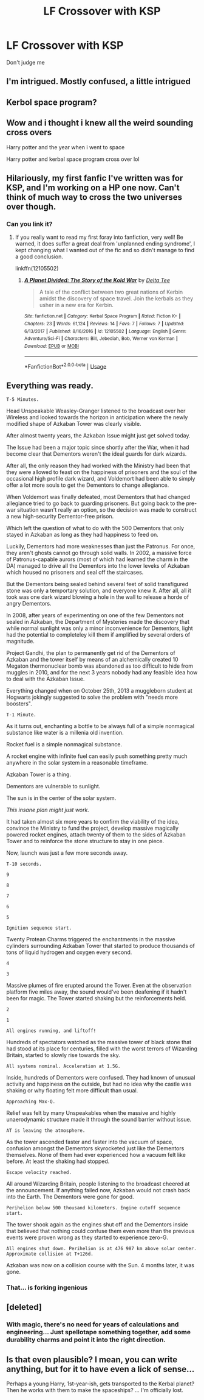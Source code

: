 #+TITLE: LF Crossover with KSP

* LF Crossover with KSP
:PROPERTIES:
:Author: 15_Redstones
:Score: 19
:DateUnix: 1566826213.0
:DateShort: 2019-Aug-26
:FlairText: Prompt/Request 
:END:
Don't judge me


** I'm intrigued. Mostly confused, a little intrigued
:PROPERTIES:
:Author: steelclaymore13
:Score: 14
:DateUnix: 1566830897.0
:DateShort: 2019-Aug-26
:END:


** Kerbol space program?
:PROPERTIES:
:Author: NerdyMcNerdPants97
:Score: 10
:DateUnix: 1566831869.0
:DateShort: 2019-Aug-26
:END:


** Wow and i thought i knew all the weird sounding cross overs

Harry potter and the year when i went to space

Harry potter and kerbal space program cross over lol
:PROPERTIES:
:Author: Erkkipotter
:Score: 6
:DateUnix: 1566833476.0
:DateShort: 2019-Aug-26
:END:


** Hilariously, my first fanfic I've written was for KSP, and I'm working on a HP one now. Can't think of much way to cross the two universes over though.
:PROPERTIES:
:Author: CalculusWarrior
:Score: 3
:DateUnix: 1566831746.0
:DateShort: 2019-Aug-26
:END:

*** Can you link it?
:PROPERTIES:
:Author: 15_Redstones
:Score: 2
:DateUnix: 1566832244.0
:DateShort: 2019-Aug-26
:END:

**** If you really want to read my first foray into fanfiction, very well! Be warned, it does suffer a great deal from 'unplanned ending syndrome', I kept changing what I wanted out of the fic and so didn't manage to find a good conclusion.

linkffn(12105502)
:PROPERTIES:
:Author: CalculusWarrior
:Score: 2
:DateUnix: 1566836096.0
:DateShort: 2019-Aug-26
:END:

***** [[https://www.fanfiction.net/s/12105502/1/][*/A Planet Divided: The Story of the Kold War/*]] by [[https://www.fanfiction.net/u/8171962/Delta-Tee][/Delta Tee/]]

#+begin_quote
  A tale of the conflict between two great nations of Kerbin amidst the discovery of space travel. Join the kerbals as they usher in a new era for Kerbin.
#+end_quote

^{/Site/:} ^{fanfiction.net} ^{*|*} ^{/Category/:} ^{Kerbal} ^{Space} ^{Program} ^{*|*} ^{/Rated/:} ^{Fiction} ^{K+} ^{*|*} ^{/Chapters/:} ^{23} ^{*|*} ^{/Words/:} ^{61,124} ^{*|*} ^{/Reviews/:} ^{14} ^{*|*} ^{/Favs/:} ^{7} ^{*|*} ^{/Follows/:} ^{7} ^{*|*} ^{/Updated/:} ^{6/13/2017} ^{*|*} ^{/Published/:} ^{8/16/2016} ^{*|*} ^{/id/:} ^{12105502} ^{*|*} ^{/Language/:} ^{English} ^{*|*} ^{/Genre/:} ^{Adventure/Sci-Fi} ^{*|*} ^{/Characters/:} ^{Bill,} ^{Jebediah,} ^{Bob,} ^{Werner} ^{von} ^{Kerman} ^{*|*} ^{/Download/:} ^{[[http://www.ff2ebook.com/old/ffn-bot/index.php?id=12105502&source=ff&filetype=epub][EPUB]]} ^{or} ^{[[http://www.ff2ebook.com/old/ffn-bot/index.php?id=12105502&source=ff&filetype=mobi][MOBI]]}

--------------

*FanfictionBot*^{2.0.0-beta} | [[https://github.com/tusing/reddit-ffn-bot/wiki/Usage][Usage]]
:PROPERTIES:
:Author: FanfictionBot
:Score: 1
:DateUnix: 1566836110.0
:DateShort: 2019-Aug-26
:END:


** Everything was ready.

=T-5 Minutes.=

Head Unspeakable Weasley-Granger listened to the broadcast over her Wireless and looked towards the horizon in anticipation where the newly modified shape of Azkaban Tower was clearly visible.

After almost twenty years, the Azkaban Issue might just get solved today.

The Issue had been a major topic since shortly after the War, when it had become clear that Dementors weren't the ideal guards for dark wizards.

After all, the only reason they had worked with the Ministry had been that they were allowed to feast on the happiness of prisoners and the soul of the occasional high profile dark wizard, and Voldemort had been able to simply offer a lot more souls to get the Dementors to change allegiance.

When Voldemort was finally defeated, most Dementors that had changed allegiance tried to go back to guarding prisoners. But going back to the pre-war situation wasn't really an option, so the decision was made to construct a new high-security Dementor-free prison.

Which left the question of what to do with the 500 Dementors that only stayed in Azkaban as long as they had happiness to feed on.

Luckily, Dementors had more weaknesses than just the Patronus. For once, they aren't ghosts cannot go through solid walls. In 2002, a massive force of Patronus-capable aurors (most of which had learned the charm in the DA) managed to drive all the Dementors into the lower leveks of Azkaban which housed no prisoners and seal off the staircases.

But the Dementors being sealed behind several feet of solid transfigured stone was only a temportary solution, and everyone knew it. After all, all it took was one dark wizard blowing a hole in the wall to release a horde of angry Dementors.

In 2008, after years of experimenting on one of the few Dementors not sealed in Azkaban, the Department of Mysteries made the discovery that while normal sunlight was only a minor inconvenience for Dementors, light had the potential to completeley kill them if amplified by several orders of magnitude.

Project Gandhi, the plan to permanently get rid of the Dementors of Azkaban and the tower itself by means of an alchemically created 10 Megaton thermonuclear bomb was abandoned as too difficult to hide from muggles in 2010, and for the next 3 years nobody had any feasible idea how to deal with the Azkaban Issue.

Everything changed when on October 25th, 2013 a muggleborn student at Hogwarts jokingly suggested to solve the problem with "needs more boosters".

=T-1 Minute.=

As it turns out, enchanting a bottle to be always full of a simple nonmagical substance like water is a millenia old invention.

Rocket fuel is a simple nonmagical substance.

A rocket engine with infinite fuel can easily push something pretty much anywhere in the solar system in a reasonable timeframe.

Azkaban Tower is a thing.

Dementors are vulnerable to sunlight.

The sun is in the center of the solar system.

/This insane plan might just work./

It had taken almost six more years to confirm the viability of the idea, convince the Ministry to fund the project, develop massive magically powered rocket engines, attach twenty of them to the sides of Azkaban Tower and to reinforce the stone structure to stay in one piece.

Now, launch was just a few more seconds away.

=T-10 seconds.=

=9=

=8=

=7=

=6=

=5=

=Ignition sequence start.=

Twenty Protean Charms triggered the enchantments in the massive cylinders surrounding Azkaban Tower that started to produce thousands of tons of liquid hydrogen and oxygen every second.

=4=

=3=

Massive plumes of fire erupted around the Tower. Even at the observation platform five miles away, the sound would've been deafening if it hadn't been for magic. The Tower started shaking but the reinforcements held.

=2=

=1=

=All engines running, and liftoff!=

Hundreds of spectators watched as the massive tower of black stone that had stood at its place for centuries, filled with the worst terrors of Wizarding Britain, started to slowly rise towards the sky.

=All systems nominal. Acceleration at 1.5G.=

Inside, hundreds of Dementors were confused. They had known of unusual activity and happiness on the outside, but had no idea why the castle was shaking or why floating felt more difficult than usual.

=Approaching Max-Q.=

Relief was felt by many Unspeakables when the massive and highly unaerodynamic structure made it through the sound barrier without issue.

=AT is leaving the atmosphere.=

As the tower ascended faster and faster into the vacuum of space, confusion amongst the Dementors skyrocketed just like the Dementors themselves. None of them had ever experienced how a vacuum felt like before. At least the shaking had stopped.

=Escape velocity reached.=

All around Wizarding Britain, people listening to the broadcast cheered at the announcement. If anything failed now, Azkaban would not crash back into the Earth. The Dementors were gone for good.

=Perihelion below 500 thousand kilometers. Engine cutoff sequence start.=

The tower shook again as the engines shut off and the Dementors inside that believed that nothing could confuse them even more than the previous events were proven wrong as they started to experience zero-G.

=All engines shut down. Perihelion is at 476 987 km above solar center. Approximate collision at T+126d.=

Azkaban was now on a collision course with the Sun. 4 months later, it was gone.
:PROPERTIES:
:Author: 15_Redstones
:Score: 3
:DateUnix: 1566852353.0
:DateShort: 2019-Aug-27
:END:

*** That... is forking ingenious
:PROPERTIES:
:Author: Erkkipotter
:Score: 1
:DateUnix: 1567161198.0
:DateShort: 2019-Aug-30
:END:


** [deleted]
:PROPERTIES:
:Score: 2
:DateUnix: 1566833849.0
:DateShort: 2019-Aug-26
:END:

*** With magic, there's no need for years of calculations and engineering... Just spellotape something together, add some durability charms and point it into the right direction.
:PROPERTIES:
:Author: 15_Redstones
:Score: 1
:DateUnix: 1566835824.0
:DateShort: 2019-Aug-26
:END:


** Is that even plausible? I mean, you can write anything, but for it to have even a lick of sense...

Perhaps a young Harry, 1st-year-ish, gets transported to the Kerbal planet? Then he works with them to make the spaceships? ... I'm officially lost.
:PROPERTIES:
:Author: muleGwent
:Score: 1
:DateUnix: 1566849640.0
:DateShort: 2019-Aug-27
:END:
